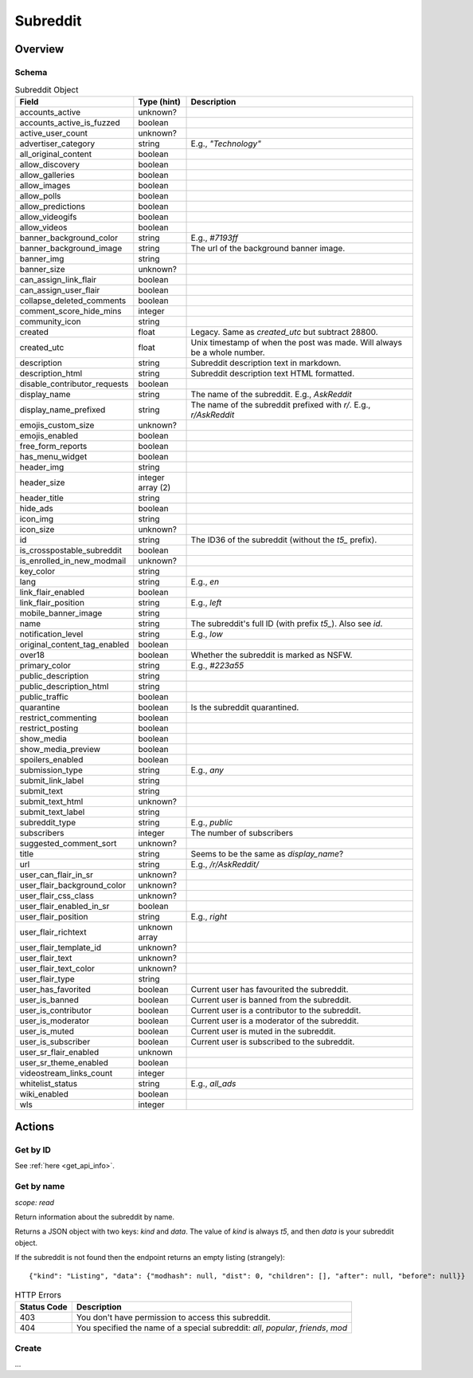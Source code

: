 
Subreddit
=========

Overview
--------

Schema
~~~~~~

.. csv-table:: Subreddit Object
   :header: "Field","Type (hint)","Description"
   :widths: 8, 6, 30
   :escape: \

   "accounts_active","unknown?",""
   "accounts_active_is_fuzzed","boolean",""
   "active_user_count","unknown?",""
   "advertiser_category","string","E.g., `\"Technology\"`"
   "all_original_content","boolean",""
   "allow_discovery","boolean",""
   "allow_galleries","boolean",""
   "allow_images","boolean",""
   "allow_polls","boolean",""
   "allow_predictions","boolean",""
   "allow_videogifs","boolean",""
   "allow_videos","boolean",""
   "banner_background_color","string","E.g., `#7193ff`"
   "banner_background_image","string","The url of the background banner image."
   "banner_img","string",""
   "banner_size","unknown?",""
   "can_assign_link_flair","boolean",""
   "can_assign_user_flair","boolean",""
   "collapse_deleted_comments","boolean",""
   "comment_score_hide_mins","integer",""
   "community_icon","string",""
   "created","float","Legacy. Same as `created_utc` but subtract 28800."
   "created_utc","float","Unix timestamp of when the post was made. Will always be a whole number."
   "description","string","Subreddit description text in markdown."
   "description_html","string","Subreddit description text HTML formatted."
   "disable_contributor_requests","boolean",""
   "display_name","string","The name of the subreddit. E.g., `AskReddit`"
   "display_name_prefixed","string","The name of the subreddit prefixed with `r/`. E.g., `r/AskReddit`"
   "emojis_custom_size","unknown?",""
   "emojis_enabled","boolean",""
   "free_form_reports","boolean",""
   "has_menu_widget","boolean",""
   "header_img","string",""
   "header_size","integer array (2)",""
   "header_title","string",""
   "hide_ads","boolean",""
   "icon_img","string",""
   "icon_size","unknown?",""
   "id","string","The ID36 of the subreddit (without the `t5_` prefix)."
   "is_crosspostable_subreddit","boolean",""
   "is_enrolled_in_new_modmail","unknown?",""
   "key_color","string",""
   "lang","string","E.g., `en`"
   "link_flair_enabled","boolean",""
   "link_flair_position","string","E.g., `left`"
   "mobile_banner_image","string",""
   "name","string","The subreddit's full ID (with prefix `t5_`). Also see `id`."
   "notification_level","string","E.g., `low`"
   "original_content_tag_enabled","boolean",""
   "over18","boolean","Whether the subreddit is marked as NSFW."
   "primary_color","string","E.g., `#223a55`"
   "public_description","string",""
   "public_description_html","string",""
   "public_traffic","boolean",""
   "quarantine","boolean","Is the subreddit quarantined."
   "restrict_commenting","boolean",""
   "restrict_posting","boolean",""
   "show_media","boolean",""
   "show_media_preview","boolean",""
   "spoilers_enabled","boolean",""
   "submission_type","string","E.g., `any`"
   "submit_link_label","string",""
   "submit_text","string",""
   "submit_text_html","unknown?",""
   "submit_text_label","string",""
   "subreddit_type","string","E.g., `public`"
   "subscribers","integer","The number of subscribers"
   "suggested_comment_sort","unknown?",""
   "title","string","Seems to be the same as `display_name`?"
   "url","string","E.g., `/r/AskReddit/`"
   "user_can_flair_in_sr","unknown?",""
   "user_flair_background_color","unknown?",""
   "user_flair_css_class","unknown?",""
   "user_flair_enabled_in_sr","boolean",""
   "user_flair_position","string","E.g., `right`"
   "user_flair_richtext","unknown array",""
   "user_flair_template_id","unknown?",""
   "user_flair_text","unknown?",""
   "user_flair_text_color","unknown?",""
   "user_flair_type","string",""
   "user_has_favorited","boolean","Current user has favourited the subreddit."
   "user_is_banned","boolean","Current user is banned from the subreddit."
   "user_is_contributor","boolean","Current user is a contributor to the subreddit."
   "user_is_moderator","boolean","Current user is a moderator of the subreddit."
   "user_is_muted","boolean","Current user is muted in the subreddit."
   "user_is_subscriber","boolean","Current user is subscribed to the subreddit."
   "user_sr_flair_enabled","unknown",""
   "user_sr_theme_enabled","boolean",""
   "videostream_links_count","integer",""
   "whitelist_status","string","E.g., `all_ads`"
   "wiki_enabled","boolean",""
   "wls","integer",""


Actions
-------

Get by ID
~~~~~~~~~

See :ref:`here <get_api_info>`.


Get by name
~~~~~~~~~~~

.. http:get:: /r/{subreddit}/about

*scope: read*

Return information about the subreddit by name.

Returns a JSON object with two keys: `kind` and `data`.
The value of `kind` is always `t5`, and then `data` is your subreddit object.

If the subreddit is not found then the endpoint returns an empty listing
(strangely)::

   {"kind": "Listing", "data": {"modhash": null, "dist": 0, "children": [], "after": null, "before": null}}

.. csv-table:: HTTP Errors
   :header: "Status Code","Description"
   :escape: \

   "403","You don't have permission to access this subreddit."
   "404","You specified the name of a special subreddit: `all`, `popular`, `friends`, `mod`"

.. seealso:: https://www.reddit.com/dev/api/#GET_r_{subreddit}_about


Create
~~~~~~

\.\.\.
